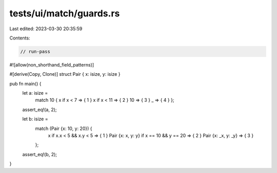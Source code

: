 tests/ui/match/guards.rs
========================

Last edited: 2023-03-30 20:35:59

Contents:

.. code-block:: rs

    // run-pass

#![allow(non_shorthand_field_patterns)]

#[derive(Copy, Clone)]
struct Pair { x: isize, y: isize }

pub fn main() {
    let a: isize =
        match 10 { x if x < 7 => { 1 } x if x < 11 => { 2 } 10 => { 3 } _ => { 4 } };
    assert_eq!(a, 2);

    let b: isize =
        match (Pair {x: 10, y: 20}) {
          x if x.x < 5 && x.y < 5 => { 1 }
          Pair {x: x, y: y} if x == 10 && y == 20 => { 2 }
          Pair {x: _x, y: _y} => { 3 }
        };
    assert_eq!(b, 2);
}


